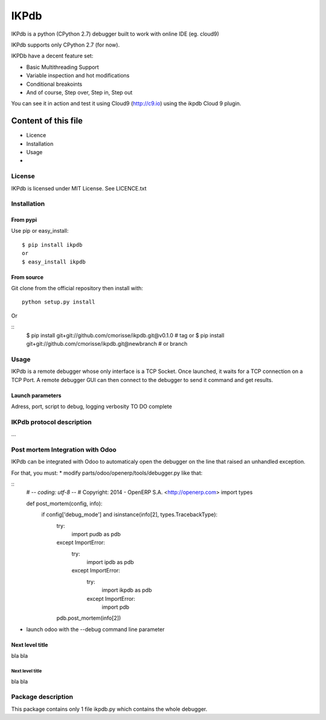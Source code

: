=====
IKPdb
=====

IKPdb is a python (CPython 2.7) debugger built to work with online IDE (eg. cloud9)

IKPdb supports only CPython 2.7 (for now).

IKPDb have a decent feature set:

* Basic Multithreading Support
* Variable inspection and hot modifications
* Conditional breakoints
* And of course, Step over, Step in, Step out

You can see it in action and test it using Cloud9 (http://c9.io) using the ikpdb Cloud 9 plugin.

--------------------
Content of this file
--------------------

- Licence
- Installation
- Usage
- 

License
=======

IKPdb is licensed under MIT License. See LICENCE.txt

Installation
============

From pypi
---------

Use pip or easy_install:

::

    $ pip install ikpdb 
    or
    $ easy_install ikpdb 

From source
-----------

Git clone from the official repository then install with:

::

    python setup.py install
    
Or

::
    $ pip install git+git://github.com/cmorisse/ikpdb.git@v0.1.0  # tag
    or
    $ pip install git+git://github.com/cmorisse/ikpdb.git@newbranch  # or branch

   

Usage
=====

IKPdb is a remote debugger whose only interface is a TCP Socket.
Once launched, it waits for a TCP connection on a TCP Port.
A remote debugger GUI can then connect to the debugger to send it command and get results.


Launch parameters
-----------------

Adress, port, script to debug, logging verbosity
TO DO complete


IKPdb protocol description
==========================

...

Post mortem Integration with Odoo
=====================

IKPdb can be integrated with Odoo to automaticaly open the debugger on 
the line that raised an unhandled exception.

For that, you must:
* modify parts/odoo/openerp/tools/debugger.py like that:

::
    # -*- coding: utf-8 -*-
    # Copyright: 2014 - OpenERP S.A. <http://openerp.com>
    import types

    def post_mortem(config, info):
        if config['debug_mode'] and isinstance(info[2], types.TracebackType):
            try:
                import pudb as pdb
            except ImportError:
                try:
                    import ipdb as pdb
                except ImportError:
                    try:
                        import ikpdb as pdb
                    except ImportError:
                        import pdb
            pdb.post_mortem(info[2])
            
* launch odoo with the --debug command line parameter
    

Next level title
----------------

bla
bla


Next level title
................

bla
bla




Package description
===================

This package contains only 1 file ikpdb.py which contains the whole debugger.



